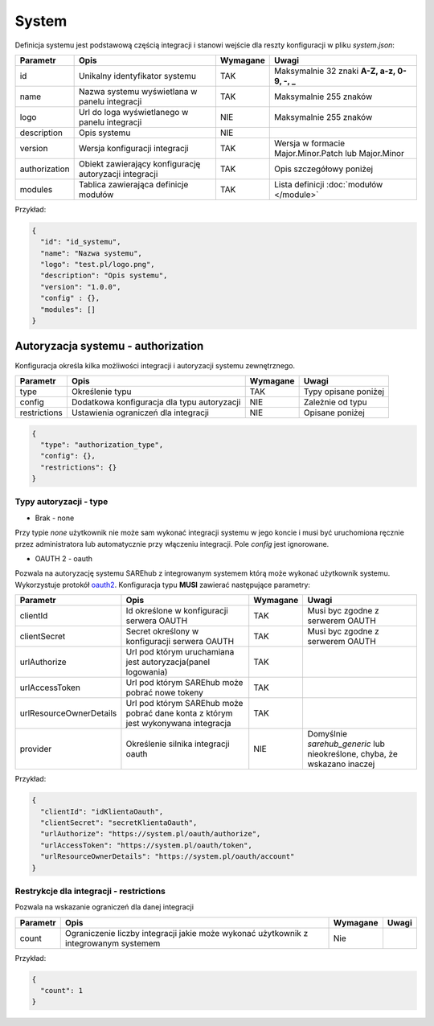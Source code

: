######
System
######

Definicja systemu jest podstawową częścią integracji i stanowi wejście dla reszty konfiguracji w pliku *system.json*:

+---------------+--------------------------------------------------------+----------+-----------------------------------------------------+
|   Parametr    |                          Opis                          | Wymagane |                        Uwagi                        |
+===============+========================================================+==========+=====================================================+
| id            | Unikalny identyfikator systemu                         | TAK      | Maksymalnie 32 znaki **A-Z, a-z, 0-9, -, _**        |
+---------------+--------------------------------------------------------+----------+-----------------------------------------------------+
| name          | Nazwa systemu wyświetlana w panelu integracji          | TAK      | Maksymalnie 255 znaków                              |
+---------------+--------------------------------------------------------+----------+-----------------------------------------------------+
| logo          | Url do loga wyświetlanego w panelu integracji          | NIE      | Maksymalnie 255 znaków                              |
+---------------+--------------------------------------------------------+----------+-----------------------------------------------------+
| description   | Opis systemu                                           | NIE      |                                                     |
+---------------+--------------------------------------------------------+----------+-----------------------------------------------------+
| version       | Wersja konfiguracji integracji                         | TAK      | Wersja w formacie Major.Minor.Patch lub Major.Minor |
+---------------+--------------------------------------------------------+----------+-----------------------------------------------------+
| authorization | Obiekt zawierający konfigurację autoryzacji integracji | TAK      | Opis szczegółowy poniżej                            |
+---------------+--------------------------------------------------------+----------+-----------------------------------------------------+
| modules       | Tablica zawierająca definicje modułów                  | TAK      | Lista definicji :doc:`modułów </module>`            |
+---------------+--------------------------------------------------------+----------+-----------------------------------------------------+

Przykład:

.. code-block:: json

    {
      "id": "id_systemu",
      "name": "Nazwa systemu",
      "logo": "test.pl/logo.png",
      "description": "Opis systemu",
      "version": "1.0.0",
      "config" : {},
      "modules": []
    }

Autoryzacja systemu - authorization
===================================

Konfiguracja określa kilka możliwości integracji i autoryzacji systemu zewnętrznego.

+---------------+--------------------------------------------------------+----------+------------------------------------------+
| Parametr      | Opis                                                   | Wymagane | Uwagi                                    |
+===============+========================================================+==========+==========================================+
| type          | Określenie typu                                        | TAK      | Typy opisane poniżej                     |
+---------------+--------------------------------------------------------+----------+------------------------------------------+
| config        | Dodatkowa konfiguracja dla typu autoryzacji            | NIE      | Zależnie od typu                         |
+---------------+--------------------------------------------------------+----------+------------------------------------------+
| restrictions  | Ustawienia ograniczeń dla integracji                   | NIE      | Opisane poniżej                          |
+---------------+--------------------------------------------------------+----------+------------------------------------------+

.. code-block:: json

    {
      "type": "authorization_type",
      "config": {},
      "restrictions": {}
    }

Typy autoryzacji - type
-----------------------

- Brak - none

Przy typie *none* użytkownik nie może sam wykonać integracji systemu w jego koncie i musi być uruchomiona ręcznie przez administratora lub automatycznie przy włączeniu integracji.
Pole *config* jest ignorowane. 

- OAUTH 2 - oauth

Pozwala na autoryzację systemu SAREhub z integrowanym systemem którą może wykonać użytkownik systemu. Wykorzystuje protokół  `oauth2 <https://oauth.net/2/>`_.
Konfiguracja typu **MUSI** zawierać następujące parametry:

+-------------------------+-----------------------------------------------------------------------------------+----------+--------------------------------------------------------------------------+
|        Parametr         |                                       Opis                                        | Wymagane |                                  Uwagi                                   |
+=========================+===================================================================================+==========+==========================================================================+
| clientId                | Id określone w konfiguracji serwera OAUTH                                         | TAK      | Musi byc zgodne z serwerem OAUTH                                         |
+-------------------------+-----------------------------------------------------------------------------------+----------+--------------------------------------------------------------------------+
| clientSecret            | Secret określony w konfiguracji serwera OAUTH                                     | TAK      | Musi byc zgodne z serwerem OAUTH                                         |
+-------------------------+-----------------------------------------------------------------------------------+----------+--------------------------------------------------------------------------+
| urlAuthorize            | Url pod którym uruchamiana jest autoryzacja(panel logowania)                      | TAK      |                                                                          |
+-------------------------+-----------------------------------------------------------------------------------+----------+--------------------------------------------------------------------------+
| urlAccessToken          | Url pod którym SAREhub może pobrać nowe tokeny                                    | TAK      |                                                                          |
+-------------------------+-----------------------------------------------------------------------------------+----------+--------------------------------------------------------------------------+
| urlResourceOwnerDetails | Url pod którym SAREhub może pobrać dane konta z którym jest wykonywana integracja | TAK      |                                                                          |
+-------------------------+-----------------------------------------------------------------------------------+----------+--------------------------------------------------------------------------+
| provider                | Określenie silnika integracji oauth                                               | NIE      | Domyślnie *sarehub_generic* lub nieokreślone, chyba, że wskazano inaczej |
+-------------------------+-----------------------------------------------------------------------------------+----------+--------------------------------------------------------------------------+

Przykład:

.. code-block:: json

    {
      "clientId": "idKlientaOauth",
      "clientSecret": "secretKlientaOauth",
      "urlAuthorize": "https://system.pl/oauth/authorize",
      "urlAccessToken": "https://system.pl/oauth/token",
      "urlResourceOwnerDetails": "https://system.pl/oauth/account"
    }

Restrykcje dla integracji - restrictions
----------------------------------------

Pozwala na wskazanie ograniczeń dla danej integracji

+----------+--------------------------------------------------------------------------------------+----------+-------+
| Parametr |                                         Opis                                         | Wymagane | Uwagi |
+==========+======================================================================================+==========+=======+
| count    | Ograniczenie liczby integracji jakie może wykonać użytkownik z integrowanym systemem | Nie      |       |
+----------+--------------------------------------------------------------------------------------+----------+-------+

Przykład:

.. code-block:: json

    {
      "count": 1
    }